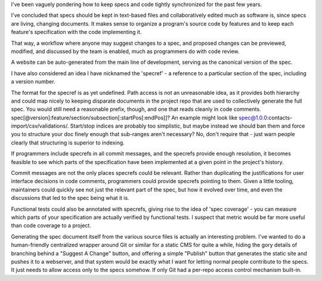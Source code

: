 I've been vaguely pondering how to keep specs and code tightly synchronized for
the past few years.

I've concluded that specs should be kept in text-based files and
collaboratively edited much as software is, since specs are living, changing
documents. It makes sense to organize a program's source code by features and
to keep each feature's specification with the code implementing it.

That way, a workflow where anyone may suggest changes to a spec, and proposed
changes can be previewed, modified, and discussed by the team is enabled, much
as programmers do with code review.

A website can be auto-generated from the main line of development, serving as
the canonical version of the spec.

I have also considered an idea I have nicknamed the 'specref' - a reference to
a particular section of the spec, including a version number.

The format for the specref is as yet undefined. Path access is not an
unreasonable idea, as it provides both hierarchy and could map nicely to
keeping disparate documents in the project repo that are used to collectively
generate the full spec. You would still need a reasonable prefix, though, and
one that reads cleanly in code comments.
spec[@version]:feature/section/subsection[:startPos[:endPos]]? An example might
look like spec@1.0.0:contacts-import/csv/validations/. Start/stop indices are
probably too simplistic, but maybe instead we should ban them and force you to
structure your doc finely enough that sub-ranges aren't necessary? No, don't
require that - just warn people clearly that structuring is superior to
indexing.

If programmers include specrefs in all commit messages, and the specrefs
provide enough resolution, it becomes feasible to see which parts of the
specification have been implemented at a given point in the project's history.

Commit messages are not the only places specrefs could be relevant. Rather than
duplicating the justifications for user interface decisions in code comments,
programmers could provide specrefs pointing to them. Given a little tooling,
maintainers could quickly see not just the relevant part of the spec, but how
it evolved over time, and even the discussions that led to the spec being what
it is.

Functional tests could also be annotated with specrefs, giving rise to the idea
of 'spec coverage' - you can measure which parts of your specification are
actually verified by functional tests. I suspect that metric would be far more
useful than code coverage to a project.

Generating the spec document itself from the various source files is actually
an interesting problem. I've wanted to do a human-friendly centralized wrapper
around Git or similar for a static CMS for quite a while, hiding the gory
details of branching behind a "Suggest A Change" button, and offering a simple
"Publish" button that generates the static site and pushes it to a webserver,
and that system would be exactly what I want for letting normal people
contribute to the specs. It just needs to allow access only to the specs
somehow. If only Git had a per-repo access control mechanism built-in.
